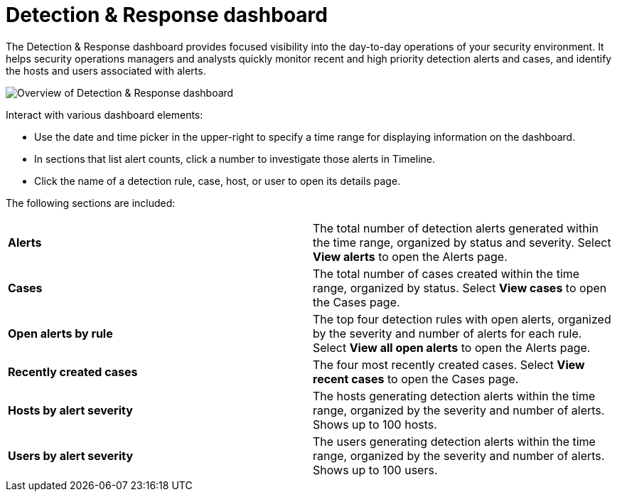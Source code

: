 [[detection-response-dashboard]]
= Detection & Response dashboard

The Detection & Response dashboard provides focused visibility into the day-to-day operations of your security environment. It helps security operations managers and analysts quickly monitor recent and high priority detection alerts and cases, and identify the hosts and users associated with alerts.

[role="screenshot"]
image::detections/images/detection-response-dashboard.png[Overview of Detection & Response dashboard]

Interact with various dashboard elements:

* Use the date and time picker in the upper-right to specify a time range for displaying information on the dashboard. 

* In sections that list alert counts, click a number to investigate those alerts in Timeline.

* Click the name of a detection rule, case, host, or user to open its details page.

The following sections are included:

[width="100%",cols="s,"]
|==============================================

|Alerts
|The total number of detection alerts generated within the time range, organized by status and severity. Select *View alerts* to open the Alerts page.

|Cases
|The total number of cases created within the time range, organized by status. Select *View cases* to open the Cases page.

|Open alerts by rule
|The top four detection rules with open alerts, organized by the severity and number of alerts for each rule. Select *View all open alerts* to open the Alerts page.

|Recently created cases
|The four most recently created cases. Select *View recent cases* to open the Cases page.

|Hosts by alert severity
|The hosts generating detection alerts within the time range, organized by the severity and number of alerts. Shows up to 100 hosts.

|Users by alert severity
|The users generating detection alerts within the time range, organized by the severity and number of alerts. Shows up to 100 users.

|==============================================
